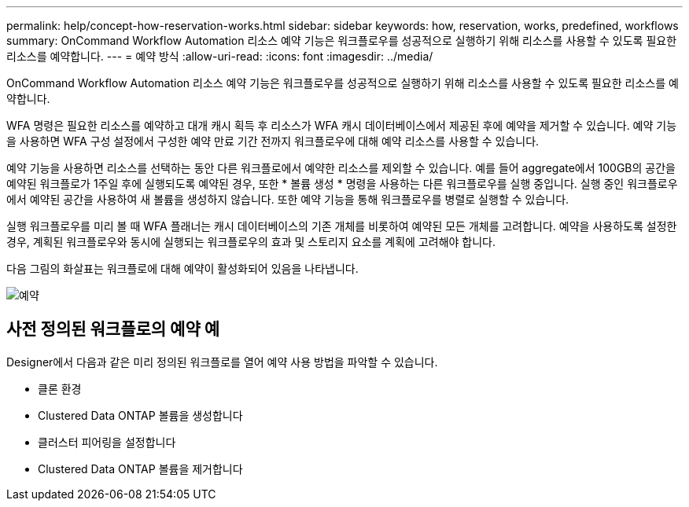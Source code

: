 ---
permalink: help/concept-how-reservation-works.html 
sidebar: sidebar 
keywords: how, reservation, works, predefined, workflows 
summary: OnCommand Workflow Automation 리소스 예약 기능은 워크플로우를 성공적으로 실행하기 위해 리소스를 사용할 수 있도록 필요한 리소스를 예약합니다. 
---
= 예약 방식
:allow-uri-read: 
:icons: font
:imagesdir: ../media/


[role="lead"]
OnCommand Workflow Automation 리소스 예약 기능은 워크플로우를 성공적으로 실행하기 위해 리소스를 사용할 수 있도록 필요한 리소스를 예약합니다.

WFA 명령은 필요한 리소스를 예약하고 대개 캐시 획득 후 리소스가 WFA 캐시 데이터베이스에서 제공된 후에 예약을 제거할 수 있습니다. 예약 기능을 사용하면 WFA 구성 설정에서 구성한 예약 만료 기간 전까지 워크플로우에 대해 예약 리소스를 사용할 수 있습니다.

예약 기능을 사용하면 리소스를 선택하는 동안 다른 워크플로에서 예약한 리소스를 제외할 수 있습니다. 예를 들어 aggregate에서 100GB의 공간을 예약된 워크플로가 1주일 후에 실행되도록 예약된 경우, 또한 * 볼륨 생성 * 명령을 사용하는 다른 워크플로우를 실행 중입니다. 실행 중인 워크플로우에서 예약된 공간을 사용하여 새 볼륨을 생성하지 않습니다. 또한 예약 기능을 통해 워크플로우를 병렬로 실행할 수 있습니다.

실행 워크플로우를 미리 볼 때 WFA 플래너는 캐시 데이터베이스의 기존 개체를 비롯하여 예약된 모든 개체를 고려합니다. 예약을 사용하도록 설정한 경우, 계획된 워크플로우와 동시에 실행되는 워크플로우의 효과 및 스토리지 요소를 계획에 고려해야 합니다.

다음 그림의 화살표는 워크플로에 대해 예약이 활성화되어 있음을 나타냅니다.

image::../media/reservation.gif[예약]



== 사전 정의된 워크플로의 예약 예

Designer에서 다음과 같은 미리 정의된 워크플로를 열어 예약 사용 방법을 파악할 수 있습니다.

* 클론 환경
* Clustered Data ONTAP 볼륨을 생성합니다
* 클러스터 피어링을 설정합니다
* Clustered Data ONTAP 볼륨을 제거합니다

